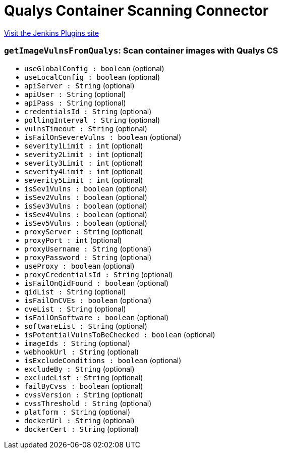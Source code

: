 = Qualys Container Scanning Connector
:page-layout: pipelinesteps

:notitle:
:description:
:author:
:email: jenkinsci-users@googlegroups.com
:sectanchors:
:toc: left
:compat-mode!:


++++
<a href="https://plugins.jenkins.io/qualys-cs">Visit the Jenkins Plugins site</a>
++++


=== `getImageVulnsFromQualys`: Scan container images with Qualys CS
++++
<ul><li><code>useGlobalConfig : boolean</code> (optional)
</li>
<li><code>useLocalConfig : boolean</code> (optional)
</li>
<li><code>apiServer : String</code> (optional)
</li>
<li><code>apiUser : String</code> (optional)
</li>
<li><code>apiPass : String</code> (optional)
</li>
<li><code>credentialsId : String</code> (optional)
</li>
<li><code>pollingInterval : String</code> (optional)
</li>
<li><code>vulnsTimeout : String</code> (optional)
</li>
<li><code>isFailOnSevereVulns : boolean</code> (optional)
</li>
<li><code>severity1Limit : int</code> (optional)
</li>
<li><code>severity2Limit : int</code> (optional)
</li>
<li><code>severity3Limit : int</code> (optional)
</li>
<li><code>severity4Limit : int</code> (optional)
</li>
<li><code>severity5Limit : int</code> (optional)
</li>
<li><code>isSev1Vulns : boolean</code> (optional)
</li>
<li><code>isSev2Vulns : boolean</code> (optional)
</li>
<li><code>isSev3Vulns : boolean</code> (optional)
</li>
<li><code>isSev4Vulns : boolean</code> (optional)
</li>
<li><code>isSev5Vulns : boolean</code> (optional)
</li>
<li><code>proxyServer : String</code> (optional)
</li>
<li><code>proxyPort : int</code> (optional)
</li>
<li><code>proxyUsername : String</code> (optional)
</li>
<li><code>proxyPassword : String</code> (optional)
</li>
<li><code>useProxy : boolean</code> (optional)
</li>
<li><code>proxyCredentialsId : String</code> (optional)
</li>
<li><code>isFailOnQidFound : boolean</code> (optional)
</li>
<li><code>qidList : String</code> (optional)
</li>
<li><code>isFailOnCVEs : boolean</code> (optional)
</li>
<li><code>cveList : String</code> (optional)
</li>
<li><code>isFailOnSoftware : boolean</code> (optional)
</li>
<li><code>softwareList : String</code> (optional)
</li>
<li><code>isPotentialVulnsToBeChecked : boolean</code> (optional)
</li>
<li><code>imageIds : String</code> (optional)
</li>
<li><code>webhookUrl : String</code> (optional)
</li>
<li><code>isExcludeConditions : boolean</code> (optional)
</li>
<li><code>excludeBy : String</code> (optional)
</li>
<li><code>excludeList : String</code> (optional)
</li>
<li><code>failByCvss : boolean</code> (optional)
</li>
<li><code>cvssVersion : String</code> (optional)
</li>
<li><code>cvssThreshold : String</code> (optional)
</li>
<li><code>platform : String</code> (optional)
</li>
<li><code>dockerUrl : String</code> (optional)
</li>
<li><code>dockerCert : String</code> (optional)
</li>
</ul>


++++
